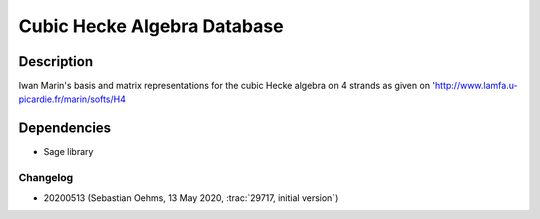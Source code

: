 Cubic Hecke Algebra Database
============================

Description
-----------

Iwan Marin's basis and matrix representations for the cubic Hecke algebra on 4 strands
as given on 'http://www.lamfa.u-picardie.fr/marin/softs/H4

Dependencies
------------

- Sage library

Changelog
.........

- 20200513 (Sebastian Oehms, 13 May 2020, :trac:`29717, initial version`)
